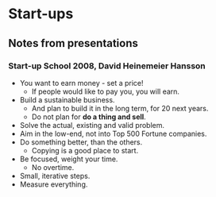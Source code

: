 * Start-ups

** Notes from presentations

*** Start-up School 2008, David Heinemeier Hansson

- You want to earn money - set a price!
  - If people would like to pay you, you will earn.
- Build a sustainable business.
  - And plan to build it in the long term, for 20 next years.
  - Do not plan for *do a thing and sell*.
- Solve the actual, existing and valid problem.
- Aim in the low-end, not into Top 500 Fortune companies.
- Do something better, than the others.
  - Copying is a good place to start.
- Be focused, weight your time.
  - No overtime.
- Small, iterative steps.
- Measure everything.
